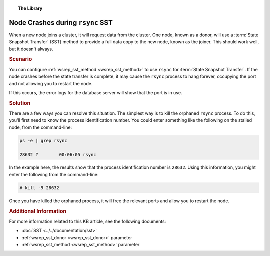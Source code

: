 .. topic:: The Library
   :name: left-margin

   .. cssclass:: no-bull

      - :doc:`Documentation <../../documentation/index>`
      - :doc:`Knowledge Base <../index>`

      .. cssclass:: no-bull-sub

         - :doc:`Troubleshooting <./index>`
         - :doc:`Best Practices <../best/index>`

      - :doc:`FAQ <../../faq>`
      - :doc:`Training <../../training/index>`

      .. cssclass:: no-bull-sub

         - :doc:`Tutorial Articles <../../training/tutorials/index>`
         - :doc:`Training Videos <../../training/videos/index>`

      .. cssclass:: bull-head

         Related Documents

      - :doc:`SST <../../documentation/sst>`
      - :ref:`wsrep_sst_donor <wsrep_sst_donor>`
      - :ref:`wsrep_sst_method <wsrep_sst_method>`

      .. cssclass:: bull-head

         Related Articles

.. cssclass:: kb-article
.. _`kb-trouble-node-crash-rsync`:

==================================================
Node Crashes during ``rsync`` SST
==================================================

When a new node joins a cluster, it will request data from the cluster.  One node, known as a donor, will use a :term:`State Snapshot Transfer` (SST) method to provide a full data copy to the new node, known as the joiner.  This should work well, but it doesn't always.


.. rubric:: Scenario
   :class: kb

You can configure :ref:`wsrep_sst_method <wsrep_sst_method>` to use ``rsync`` for :term:`State Snapshot Transfer`.  If the node crashes before the state transfer is complete, it may cause the ``rsync`` process to hang forever, occupying the port and not allowing you to restart the node.

If this occurs, the error logs for the database server will show that the port is in use.


.. rubric:: Solution
   :class: kb

There are a few ways you can resolve this situation.  The simplest way is to kill the orphaned ``rsync`` process.  To do this, you'll first need to know the process identification number.  You could enter something like the following on the stalled node, from the command-line:

.. code-block:: console

   ps -e | grep rsync

   28632 ?        00:06:05 rsync

In the example here, the results show that the process identification number is ``28632``.  Using this information, you might enter the following from the command-line:

.. code-block:: console

   # kill -9 28632

Once you have killed the orphaned process, it will free the relevant ports and allow you to restart the node.


.. rubric:: Additional Information
   :class: kb

For more information related to this KB article, see the following documents:

- :doc:`SST <../../documentation/sst>`
- :ref:`wsrep_sst_donor <wsrep_sst_donor>` parameter
- :ref:`wsrep_sst_method <wsrep_sst_method>` parameter


.. |---|   unicode:: U+2014 .. EM DASH
   :trim:
